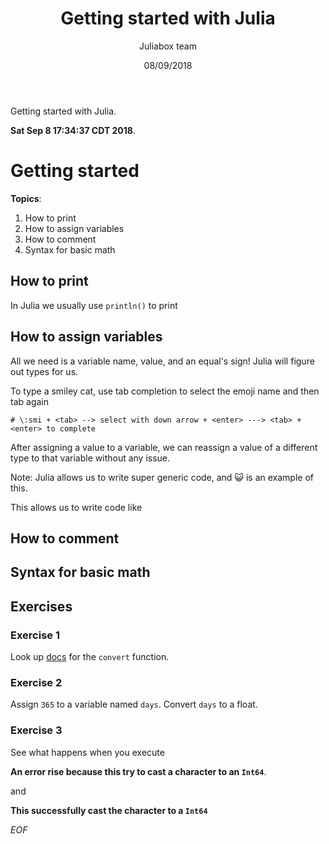 #+TITLE:         Getting started with Julia
#+AUTHOR:        Juliabox team
#+DRAWERS:       sfmb
#+EMAIL:         s.f.m@ieee.org
#+DATE:          08/09/2018
#+DESCRIPTION:   Julia Language tutorials and testing
#+KEYWORDS:      julia, data science, emacs, ESS, org-mode, development
#+LANGUAGE:      en
#+OPTIONS:       H:10 num:t toc:nil \n:nil @:t ::t |:t ^:{} -:t f:t *:t <:t d:HIDDEN
#+OPTIONS:       TeX:t LaTeX:t skip:nil d:nil todo:t pri:nil tags:not-in-toc
#+OPTIONS:       LaTeX:dvipng
#+INFOJS_OPT:    view:nil toc:nil ltoc:t mouse:underline buttons:0 path:http://orgmode.org/org-info.js
#+EXPORT_SELECT_TAGS: export
#+EXPORT_EXCLUDE_TAGS: noexport
#+LINK_UP:
#+LINK_HOME:
#+XSLT:
#+STYLE: <link rel="stylesheet" type="text/css" href="dft.css"/>

#+LaTeX_CLASS: IEEEtran
#+LATEX_CLASS_OPTIONS: [letterpaper, 9pt, twoside, compsoc, final]
#+LATEX_HEADER: \usepackage[USenglish]{babel}
#+LATEX_HEADER: \hyphenation{do-cu-ment}
#+LATEX_HEADER: \usepackage{minted}
#+LATEX_HEADER: \usepackage{makeidx}
#+LATEX_HEADER: \usepackage[T1]{fontenc}
#+LATEX_HEADER: \usepackage[ttdefault=true]{AnonymousPro}
#+LATEX_HEADER: \renewcommand*\familydefault{\ttdefault} %% Only if the base font of the document is to be typewriter style
#+LATEX_HEADER: \usepackage[libertine,bigdelims]{newtxmath}
#+LATEX_HEADER: \usepackage[cal=boondoxo,bb=boondox,frak=boondox]{mathalfa}
#+LATEX_HEADER: \useosf % change normal text to use proportional oldstyle figures

#+LATEX_HEADER: \markboth{Getting started with Julia}%
#+LATEX_HEADER: {Bizland HUB}
#+LATEX_HEADER: \newcommand{\degC}{$^\circ$C{}}

#+STYLE: <script type="text/javascript" src="https://cdn.mathjax.org/mathjax/latest/MathJax.js?config=TeX-AMS-MML_HTMLorMML"> </script>

# -*- mode: org; -*-
#+OPTIONS:   toc:2
#+HTML_HEAD: <link rel="stylesheet" type="text/css" href="https://www.pirilampo.org/styles/readtheorg/css/htmlize.css"/>
#+HTML_HEAD: <link rel="stylesheet" type="text/css" href="https://www.pirilampo.org/styles/readtheorg/css/readtheorg.css"/>

#+HTML_HEAD: <script src="https://ajax.googleapis.com/ajax/libs/jquery/2.1.3/jquery.min.js"></script>
#+HTML_HEAD: <script src="https://maxcdn.bootstrapcdn.com/bootstrap/3.3.4/js/bootstrap.min.js"></script>
#+HTML_HEAD: <script type="text/javascript" src="http://www.pirilampo.org/styles/lib/js/jquery.stickytableheaders.js"></script>
#+HTML_HEAD: <script type="text/javascript" src="http://www.pirilampo.org/styles/readtheorg/js/readtheorg.js"></script>

#+BEGIN_ABSTRACT
Getting started with Julia.

*Sat Sep  8 17:34:37 CDT 2018*.
#+END_ABSTRACT

* Getting started
  :PROPERTIES:
  :CUSTOM_ID: getting-started
  :END:

*Topics*:

1. How to print
2. How to assign variables
3. How to comment
4. Syntax for basic math

** How to print
   :PROPERTIES:
   :CUSTOM_ID: how-to-print
   :END:

In Julia we usually use =println()= to print

#+begin_src julia :session :results output :exports all
  println("I'm excited to learn Julia!")
#+end_src

#+RESULTS:
: I'm excited to learn Julia!

** How to assign variables
   :PROPERTIES:
   :CUSTOM_ID: how-to-assign-variables
   :END:

All we need is a variable name, value, and an equal's sign! Julia will
figure out types for us.

#+begin_src julia :session :results output :exports all
  my_answer = 42
  typeof(my_answer)
#+end_src

#+RESULTS:
: 42
: Int64

#+begin_src julia :session :results output :exports all
  my_pi = 3.14159
  typeof(my_pi)
#+end_src

#+RESULTS:
: 3.14159
: Float64

#+begin_src julia :session :results output :exports all
  😺 = "smiley cat!"
  typeof(😺)
#+end_src

#+RESULTS:
: "smiley cat!"
: String

To type a smiley cat, use tab completion to select the emoji name and
then tab again

#+begin_example
  # \:smi + <tab> --> select with down arrow + <enter> ---> <tab> + <enter> to complete
#+end_example

After assigning a value to a variable, we can reassign a value of a
different type to that variable without any issue.

#+begin_src julia :session :results output :exports all
  😺 = 1
#+end_src

#+RESULTS:
: 1

#+begin_src julia :session :results output :exports all
  typeof(😺)
#+end_src

#+RESULTS:
: Int64

Note: Julia allows us to write super generic code, and 😺 is an example
of this.

This allows us to write code like

#+begin_src julia :session :results output :exports all
  😀 = 0
  😞 = -1
#+end_src

#+RESULTS:
: 0
: -1

#+begin_src julia :session :results output :exports all
  😺 + 😞 == 😀
#+end_src

#+RESULTS:
: true

** How to comment
   :PROPERTIES:
   :CUSTOM_ID: how-to-comment
   :END:

#+begin_src julia :session :results output :exports all
  # You can leave comments on a single line using the pound/hash key
#+end_src

#+RESULTS:

#+begin_src julia :session :results output :exports all
  #=

  For multi-line comments,
  use the '#= =#' sequence.

  =#
#+end_src

#+RESULTS:

** Syntax for basic math
   :PROPERTIES:
   :CUSTOM_ID: syntax-for-basic-math
   :END:

#+begin_src julia :session :results output :exports all
  sum = 3 + 7
#+end_src

#+RESULTS:
: 10

#+begin_src julia :session :results output :exports all
  difference = 10 - 3
#+end_src

#+RESULTS:
: 7

#+begin_src julia :session :results output :exports all
  product = 20 * 5
#+end_src

#+RESULTS:
: 100

#+begin_src julia :session :results output :exports all
  quotient = 100 / 10
#+end_src

#+RESULTS:
: 10.0

#+begin_src julia :session :results output :exports all
  power = 10 ^ 2
#+end_src

#+RESULTS:
: 100

#+begin_src julia :session :results output :exports all
  modulus = 101 % 2
#+end_src

#+RESULTS:
: 1

** Exercises
    :PROPERTIES:
    :CUSTOM_ID: exercises
    :END:

***  Exercise 1
     :PROPERTIES:
     :CUSTOM_ID: section
     :END:

Look up [[https://docs.julialang.org/en/v1][docs]] for the =convert= function.

#+begin_src julia :session :results output :exports all
  a = 3
  typeof(a)
  a = convert(Float64, a)
  typeof(a)
#+end_src

#+RESULTS:
: 3
: Int64
: 3.0
: Float64

***  Exercise 2
     :PROPERTIES:
     :CUSTOM_ID: section-1
     :END:

Assign =365= to a variable named =days=. Convert =days= to a float.

#+begin_src julia :session :results output :exports all
  days = 365
  typeof(days)
  days = convert(Float64, days)
  typeof(days)
#+end_src

#+RESULTS:
: 365
: Int64
: 365.0
: Float64

***  Exercise 3
     :PROPERTIES:
     :CUSTOM_ID: section-2
     :END:

See what happens when you execute

#+begin_src julia :session :results output :exports all
  convert(Int64, "1")
#+end_src

#+RESULTS:
: ERROR: MethodError: Cannot `convert` an object of type String to an object of type Int64
: Closest candidates are:
:   convert(::Type{T<:Number}, !Matched::T<:Number) where T<:Number at number.jl:6
:   convert(::Type{T<:Number}, !Matched::Number) where T<:Number at number.jl:7
:   convert(::Type{T<:Integer}, !Matched::Ptr) where T<:Integer at pointer.jl:23
:   ...
: Stacktrace:
:  [1] top-level scope at none:0

*An error rise because this try to cast a character to an ~Int64~*.

and

#+begin_src julia :session :results output :exports all
  parse(Int64, "1")
#+end_src

#+RESULTS:
: 1

*This successfully cast the character to a ~Int64~*

/EOF/

